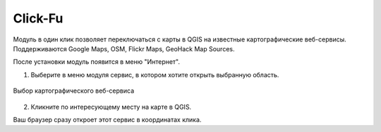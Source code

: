 
Click-Fu
========

Модуль в один клик позволяет переключаться с карты в QGIS на известные картографические веб-сервисы. Поддерживаются Google Maps, OSM, Flickr Maps, GeoHack Map Sources.

После установки модуль появится в меню "Интернет".

1. Выберите в меню модуля сервис, в котором хотите открыть выбранную область.

.. figure:: _static/clickfu_menu_ru.png
   :name: clickfu_menu_pic
   :align: center
   :width: 12cm

   Выбор картографического веб-сервиса

2. Кликните по интересующему месту на карте в QGIS. 

Ваш браузер сразу откроет этот сервис в координатах клика.
